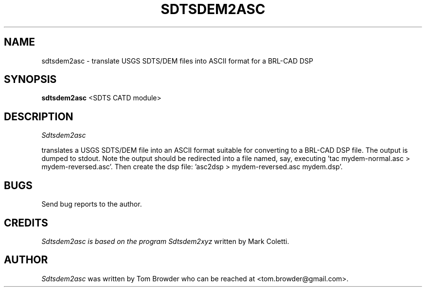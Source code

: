 .TH SDTSDEM2ASC 1
.SH NAME
sdtsdem2asc \- translate USGS SDTS/DEM files into ASCII format for a BRL-CAD DSP
.SH SYNOPSIS
.B sdtsdem2asc
<SDTS CATD module>


.SH DESCRIPTION
.I  Sdtsdem2asc

translates a USGS SDTS/DEM file into an ASCII format suitable for
converting to a BRL-CAD DSP file.  The output is dumped to stdout.
Note the output should be redirected into a file named, say,
'mydem-normal.asc'.  That file, in turn needs to be reversed by
executing 'tac mydem-normal.asc
> mydem-reversed.asc'.  Then create the dsp file: 'asc2dsp
> mydem-reversed.asc mydem.dsp'.

.SH BUGS
Send bug reports to the author.

.SH CREDITS
.I Sdtsdem2asc is based on the program
.I Sdtsdem2xyz
written by Mark Coletti.

.SH AUTHOR
.I Sdtsdem2asc
was written by Tom Browder who can be reached at
<tom.browder@gmail.com>.

